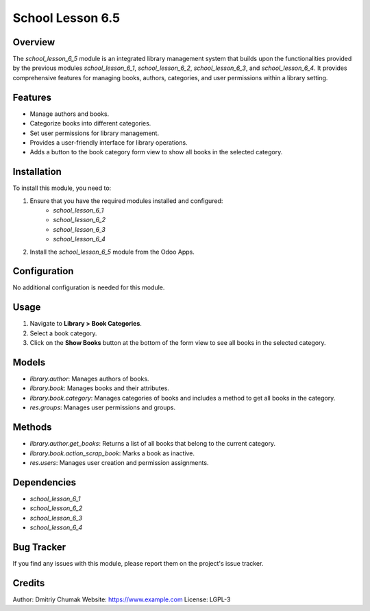 ======================
School Lesson 6.5
======================

Overview
========

The `school_lesson_6_5` module is an integrated library management system that builds upon the functionalities provided by the previous modules `school_lesson_6_1`, `school_lesson_6_2`, `school_lesson_6_3`, and `school_lesson_6_4`. It provides comprehensive features for managing books, authors, categories, and user permissions within a library setting.

Features
========

- Manage authors and books.
- Categorize books into different categories.
- Set user permissions for library management.
- Provides a user-friendly interface for library operations.
- Adds a button to the book category form view to show all books in the selected category.

Installation
============

To install this module, you need to:

1. Ensure that you have the required modules installed and configured:
    - `school_lesson_6_1`
    - `school_lesson_6_2`
    - `school_lesson_6_3`
    - `school_lesson_6_4`
2. Install the `school_lesson_6_5` module from the Odoo Apps.

Configuration
=============

No additional configuration is needed for this module.

Usage
=====

1. Navigate to **Library > Book Categories**.
2. Select a book category.
3. Click on the **Show Books** button at the bottom of the form view to see all books in the selected category.

Models
======

- `library.author`: Manages authors of books.
- `library.book`: Manages books and their attributes.
- `library.book.category`: Manages categories of books and includes a method to get all books in the category.
- `res.groups`: Manages user permissions and groups.

Methods
=======

- `library.author.get_books`: Returns a list of all books that belong to the current category.
- `library.book.action_scrap_book`: Marks a book as inactive.
- `res.users`: Manages user creation and permission assignments.

Dependencies
============

- `school_lesson_6_1`
- `school_lesson_6_2`
- `school_lesson_6_3`
- `school_lesson_6_4`

Bug Tracker
===========

If you find any issues with this module, please report them on the project's issue tracker.

Credits
=======

Author: Dmitriy Chumak
Website: https://www.example.com
License: LGPL-3
